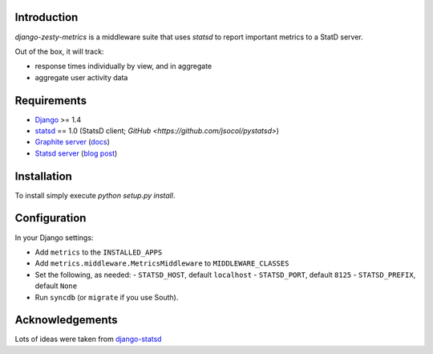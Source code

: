 Introduction
============

`django-zesty-metrics` is a middleware suite that uses `statsd` to
report important metrics to a StatD server.

Out of the box, it will track:

* response times individually by view, and in aggregate
* aggregate user activity data


Requirements
============

* Django_ >= 1.4
* statsd_ == 1.0 (StatsD client; `GitHub <https://github.com/jsocol/pystatsd>`)
* `Graphite server`_ (docs_)
* `Statsd server`_ (`blog post`_)


.. _Django: https://pypi.python.org/pypi/Django/
.. _statsd: https://pypi.python.org/pypi/statsd
.. _Graphite server: http://graphite.wikidot.com
.. _docs: https://graphite.readthedocs.org/en/latest/
.. _Statsd server: https://github.com/etsy/statsd
.. _blog post: http://codeascraft.etsy.com/2011/02/15/measure-anything-measure-everything/

Installation
============

To install simply execute `python setup.py install`.


Configuration
=============

In your Django settings:

* Add ``metrics`` to the ``INSTALLED_APPS``
* Add ``metrics.middleware.MetricsMiddleware`` to ``MIDDLEWARE_CLASSES``
* Set the following, as needed:
  - ``STATSD_HOST``, default ``localhost``
  - ``STATSD_PORT``, default ``8125``
  - ``STATSD_PREFIX``, default ``None``
* Run ``syncdb`` (or ``migrate`` if you use South).


Acknowledgements
================

Lots of ideas were taken from `django-statsd`_

.. _django-statsd: https://github.com/WoLpH/django-statsd
